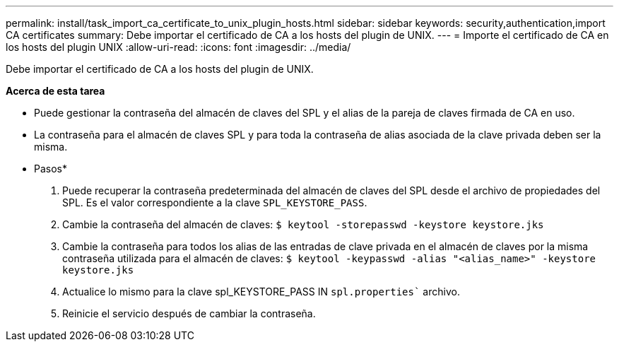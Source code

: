 ---
permalink: install/task_import_ca_certificate_to_unix_plugin_hosts.html 
sidebar: sidebar 
keywords: security,authentication,import CA certificates 
summary: Debe importar el certificado de CA a los hosts del plugin de UNIX. 
---
= Importe el certificado de CA en los hosts del plugin UNIX
:allow-uri-read: 
:icons: font
:imagesdir: ../media/


[role="lead"]
Debe importar el certificado de CA a los hosts del plugin de UNIX.

*Acerca de esta tarea*

* Puede gestionar la contraseña del almacén de claves del SPL y el alias de la pareja de claves firmada de CA en uso.
* La contraseña para el almacén de claves SPL y para toda la contraseña de alias asociada de la clave privada deben ser la misma.


* Pasos*

. Puede recuperar la contraseña predeterminada del almacén de claves del SPL desde el archivo de propiedades del SPL. Es el valor correspondiente a la clave `SPL_KEYSTORE_PASS`.
. Cambie la contraseña del almacén de claves:
`$ keytool -storepasswd -keystore keystore.jks`
. Cambie la contraseña para todos los alias de las entradas de clave privada en el almacén de claves por la misma contraseña utilizada para el almacén de claves:
`$ keytool -keypasswd -alias "<alias_name>" -keystore keystore.jks`
. Actualice lo mismo para la clave spl_KEYSTORE_PASS IN `spl.properties`` archivo.
. Reinicie el servicio después de cambiar la contraseña.

